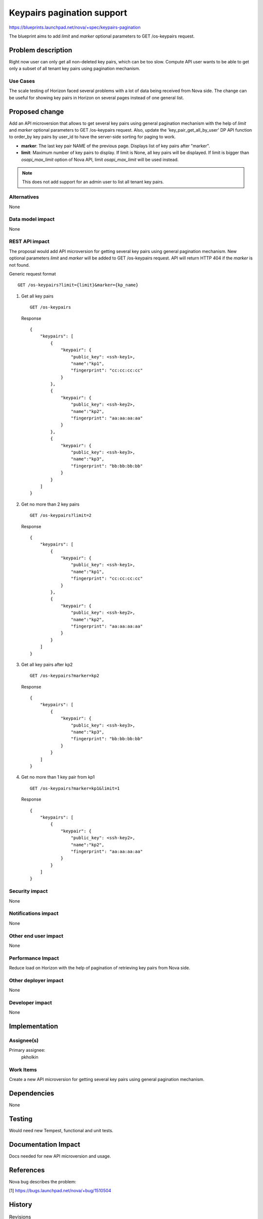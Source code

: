 ..
 This work is licensed under a Creative Commons Attribution 3.0 Unported
 License.

 http://creativecommons.org/licenses/by/3.0/legalcode

===========================
Keypairs pagination support
===========================

https://blueprints.launchpad.net/nova/+spec/keypairs-pagination

The blueprint aims to add `limit` and `marker` optional parameters
to GET /os-keypairs request.

Problem description
===================

Right now user can only get all non-deleted key pairs, which can be too slow.
Compute API user wants to be able to get only a subset of all tenant key pairs
using pagination mechanism.

Use Cases
---------

The scale testing of Horizon faced several problems with a lot of data being
received from Nova side. The change can be useful for showing key pairs in
Horizon on several pages instead of one general list.

Proposed change
===============

Add an API microversion that allows to get several key pairs using
general pagination mechanism with the help of `limit` and `marker`
optional parameters to GET /os-keypairs request. Also, update the
'key_pair_get_all_by_user' DP API function to order_by key pairs by user_id
to have the server-side sorting for paging to work.

* **marker**: The last key pair NAME of the previous page. Displays list of key
  pairs after "marker".

* **limit**: Maximum number of key pairs to display. If limit is None,
  all key pairs will be displayed. If limit is bigger than `osapi_max_limit`
  option of Nova API, limit `osapi_max_limit` will be used instead.

.. note:: This does not add support for an admin user to list all tenant
          key pairs.

Alternatives
------------

None

Data model impact
-----------------

None

REST API impact
---------------

The proposal would add API microversion for getting several key pairs using
general pagination mechanism. New optional parameters `limit` and `marker`
will be added to GET /os-keypairs request. API will return HTTP 404
if the `marker` is not found.

Generic request format ::

    GET /os-keypairs?limit={limit}&marker={kp_name}

1) Get all key pairs ::

    GET /os-keypairs

   Response ::

    {
        "keypairs": [
            {
                "keypair": {
                    "public_key": <ssh-key1>,
                    "name":"kp1",
                    "fingerprint": "cc:cc:cc:cc"
                }
            },
            {
                "keypair": {
                    "public_key": <ssh-key2>,
                    "name":"kp2",
                    "fingerprint": "aa:aa:aa:aa"
                }
            },
            {
                "keypair": {
                    "public_key": <ssh-key3>,
                    "name":"kp3",
                    "fingerprint": "bb:bb:bb:bb"
                }
            }
        ]
    }

2) Get no more than 2 key pairs ::

    GET /os-keypairs?limit=2

   Response ::

    {
        "keypairs": [
            {
                "keypair": {
                    "public_key": <ssh-key1>,
                    "name":"kp1",
                    "fingerprint": "cc:cc:cc:cc"
                }
            },
            {
                "keypair": {
                    "public_key": <ssh-key2>,
                    "name":"kp2",
                    "fingerprint": "aa:aa:aa:aa"
                }
            }
        ]
    }

3) Get all key pairs after kp2 ::

    GET /os-keypairs?marker=kp2

   Response ::

    {
        "keypairs": [
            {
                "keypair": {
                    "public_key": <ssh-key3>,
                    "name":"kp3",
                    "fingerprint": "bb:bb:bb:bb"
                }
            }
        ]
    }

4) Get no more than 1 key pair from kp1 ::

    GET /os-keypairs?marker=kp1&limit=1

   Response ::

    {
        "keypairs": [
            {
                "keypair": {
                    "public_key": <ssh-key2>,
                    "name":"kp2",
                    "fingerprint": "aa:aa:aa:aa"
                }
            }
        ]
    }

Security impact
---------------

None

Notifications impact
--------------------

None

Other end user impact
---------------------

None

Performance Impact
------------------

Reduce load on Horizon with the help of pagination of retrieving key pairs from
Nova side.

Other deployer impact
---------------------

None

Developer impact
----------------

None

Implementation
==============

Assignee(s)
-----------

Primary assignee:
  pkholkin

Work Items
----------

Create a new API microversion for getting several key pairs using general
pagination mechanism.

Dependencies
============

None

Testing
=======

Would need new Tempest, functional and unit tests.

Documentation Impact
====================

Docs needed for new API microversion and usage.

References
==========

Nova bug describes the problem:

[1] https://bugs.launchpad.net/nova/+bug/1510504

History
=======

.. list-table:: Revisions
   :header-rows: 1

   * - Release Name
     - Description
   * - Mitaka
     - Introduced
   * - Newton
     - Re-proposed
